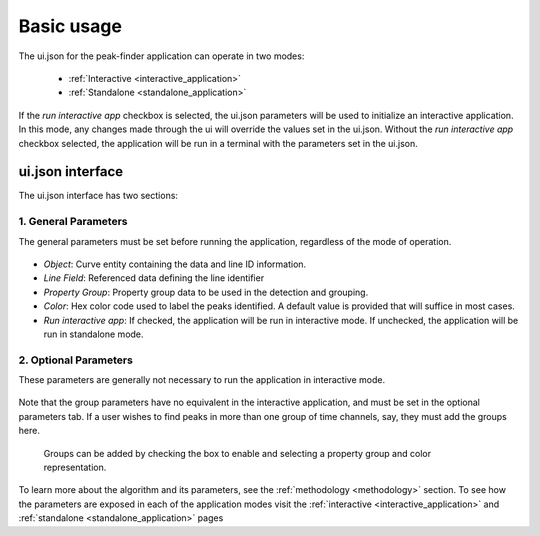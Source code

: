 .. _usage:

Basic usage
===========

The ui.json for the peak-finder application can operate in two modes:

 - :ref:`Interactive <interactive_application>`
 - :ref:`Standalone <standalone_application>`

If the *run interactive app* checkbox is selected, the ui.json parameters will be
used to initialize an interactive application.  In this mode, any changes made
through the ui will override the values set in the ui.json.  Without the
*run interactive app* checkbox selected, the application will be run in a terminal
with the parameters set in the ui.json.

ui.json interface
~~~~~~~~~~~~~~~~~

The ui.json interface has two sections:

.. _General Parameters:

1. General Parameters
_____________________

The general parameters must be set before running the application, regardless of
the mode of operation.

.. figure:: /images/usage/general_parameters.png
    :scale: 40%


- *Object*: Curve entity containing the data and line ID information.
- *Line Field*: Referenced data defining the line identifier
- *Property Group*: Property group data to be used in the detection and grouping.  
- *Color*: Hex color code used to label the peaks identified. A default value is provided that will
  suffice in most cases.
- *Run interactive app*: If checked, the application will be run in interactive mode.  If unchecked,
  the application will be run in standalone mode.

2. Optional Parameters
______________________


These parameters are generally not necessary to run the application in interactive mode.

.. figure:: /images/usage/optional_parameters.png
    :scale: 40%

Note that the group parameters have no equivalent in the interactive application,
and must be set in the optional parameters tab.  If a user wishes to find peaks in more
than one group of time channels, say, they must add the groups here.

.. _grouping parameters:

.. figure:: /images/usage/groups.png
   :scale: 40%

   Groups can be added by checking the box to enable and selecting a property group and
   color representation.

To learn more about the algorithm and its parameters, see the :ref:`methodology <methodology>`
section.  To see how the parameters are exposed in each of the application modes visit the
:ref:`interactive <interactive_application>` and :ref:`standalone <standalone_application>`
pages
